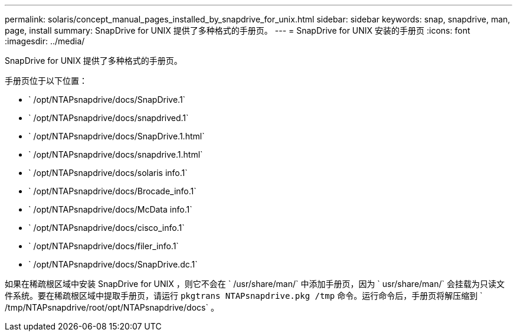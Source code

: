 ---
permalink: solaris/concept_manual_pages_installed_by_snapdrive_for_unix.html 
sidebar: sidebar 
keywords: snap, snapdrive, man, page, install 
summary: SnapDrive for UNIX 提供了多种格式的手册页。 
---
= SnapDrive for UNIX 安装的手册页
:icons: font
:imagesdir: ../media/


[role="lead"]
SnapDrive for UNIX 提供了多种格式的手册页。

手册页位于以下位置：

* ` /opt/NTAPsnapdrive/docs/SnapDrive.1`
* ` /opt/NTAPsnapdrive/docs/snapdrived.1`
* ` /opt/NTAPsnapdrive/docs/SnapDrive.1.html`
* ` /opt/NTAPsnapdrive/docs/snapdrive.1.html`
* ` /opt/NTAPsnapdrive/docs/solaris info.1`
* ` /opt/NTAPsnapdrive/docs/Brocade_info.1`
* ` /opt/NTAPsnapdrive/docs/McData info.1`
* ` /opt/NTAPsnapdrive/docs/cisco_info.1`
* ` /opt/NTAPsnapdrive/docs/filer_info.1`
* ` /opt/NTAPsnapdrive/docs/SnapDrive.dc.1`


如果在稀疏根区域中安装 SnapDrive for UNIX ，则它不会在 ` /usr/share/man/` 中添加手册页，因为 ` usr/share/man/` 会挂载为只读文件系统。要在稀疏根区域中提取手册页，请运行 `pkgtrans NTAPsnapdrive.pkg /tmp` 命令。运行命令后，手册页将解压缩到 ` /tmp/NTAPsnapdrive/root/opt/NTAPsnapdrive/docs` 。
